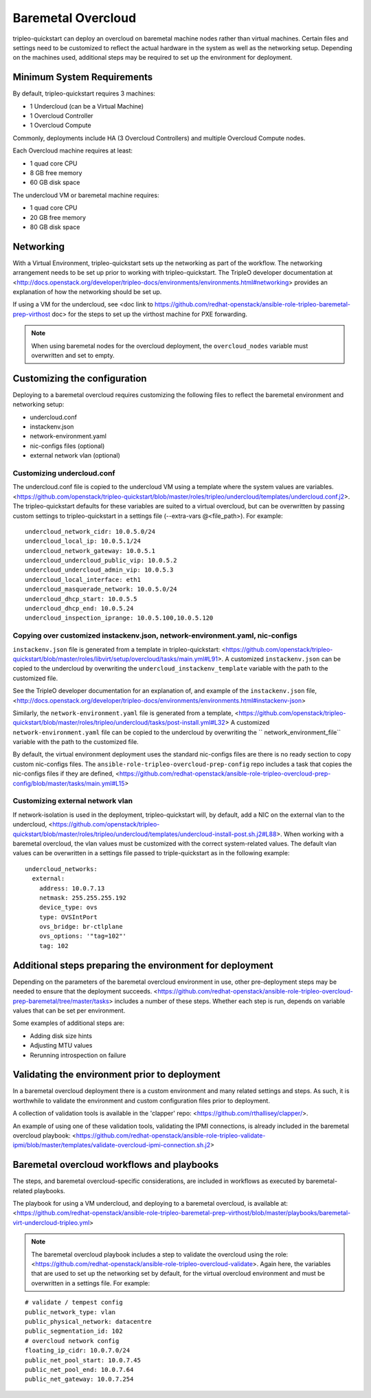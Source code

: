 -------------------
Baremetal Overcloud
-------------------

tripleo-quickstart can deploy an overcloud on baremetal machine nodes rather than virtual machines.
Certain files and settings need to be customized to reflect the actual hardware in the system as well
as the networking setup. Depending on the machines used, additional steps may be required to set up
the environment for deployment.

###########################
Minimum System Requirements
###########################

By default, tripleo-quickstart requires 3 machines:

* 1 Undercloud (can be a Virtual Machine)
* 1 Overcloud Controller
* 1 Overcloud Compute

Commonly, deployments include HA (3 Overcloud Controllers) and multiple Overcloud Compute nodes.

Each Overcloud machine requires at least:

* 1 quad core CPU
* 8 GB free memory
* 60 GB disk space

The undercloud VM or baremetal machine requires:

* 1 quad core CPU
* 20 GB free memory
* 80 GB disk space

##########
Networking
##########

With a Virtual Environment, tripleo-quickstart sets up the networking as part of the workflow.
The networking arrangement needs to be set up prior to working with tripleo-quickstart.
The TripleO developer documentation at <http://docs.openstack.org/developer/tripleo-docs/environments/environments.html#networking>
provides an explanation of how the networking should be set up.

If using a VM for the undercloud, see <doc link to https://github.com/redhat-openstack/ansible-role-tripleo-baremetal-prep-virthost doc>
for the steps to set up the virthost machine for PXE forwarding.

.. note:: When using baremetal nodes for the overcloud deployment, the ``overcloud_nodes``
         variable must overwritten and set to empty.

#############################
Customizing the configuration
#############################

Deploying to a baremetal overcloud requires customizing the following files to reflect the
baremetal environment and networking setup:

- undercloud.conf
- instackenv.json
- network-environment.yaml
- nic-configs files (optional)
- external network vlan (optional)

Customizing undercloud.conf
^^^^^^^^^^^^^^^^^^^^^^^^^^^
The undercloud.conf file is copied to the undercloud VM using a template where the system values
are variables. <https://github.com/openstack/tripleo-quickstart/blob/master/roles/tripleo/undercloud/templates/undercloud.conf.j2>.
The tripleo-quickstart defaults for these variables are suited to a virtual overcloud,
but can be overwritten by passing custom settings to tripleo-quickstart in a settings file
(--extra-vars @<file_path>). For example:

::

    undercloud_network_cidr: 10.0.5.0/24
    undercloud_local_ip: 10.0.5.1/24
    undercloud_network_gateway: 10.0.5.1
    undercloud_undercloud_public_vip: 10.0.5.2
    undercloud_undercloud_admin_vip: 10.0.5.3
    undercloud_local_interface: eth1
    undercloud_masquerade_network: 10.0.5.0/24
    undercloud_dhcp_start: 10.0.5.5
    undercloud_dhcp_end: 10.0.5.24
    undercloud_inspection_iprange: 10.0.5.100,10.0.5.120

Copying over customized instackenv.json, network-environment.yaml, nic-configs
^^^^^^^^^^^^^^^^^^^^^^^^^^^^^^^^^^^^^^^^^^^^^^^^^^^^^^^^^^^^^^^^^^^^^^^^^^^^^^
``instackenv.json`` file is generated from a template in tripleo-quickstart:
<https://github.com/openstack/tripleo-quickstart/blob/master/roles/libvirt/setup/overcloud/tasks/main.yml#L91>.
A customized ``instackenv.json`` can be copied to the undercloud by overwriting the
``undercloud_instackenv_template`` variable with the path to the customized file.

See the TripleO developer documentation for an explanation of, and example of the ``instackenv.json`` file,
<http://docs.openstack.org/developer/tripleo-docs/environments/environments.html#instackenv-json>

Similarly, the ``network-environment.yaml`` file is generated from a template,
<https://github.com/openstack/tripleo-quickstart/blob/master/roles/tripleo/undercloud/tasks/post-install.yml#L32>
A customized ``network-environment.yaml`` file can be copied to the undercloud by overwriting the
`` network_environment_file`` variable with the path to the customized file.

By default, the virtual environment deployment uses the standard nic-configs files are there is no
ready section to copy custom nic-configs files.
The ``ansible-role-tripleo-overcloud-prep-config`` repo includes a task that copies the nic-configs
files if they are defined,
<https://github.com/redhat-openstack/ansible-role-tripleo-overcloud-prep-config/blob/master/tasks/main.yml#L15>

Customizing external network vlan
^^^^^^^^^^^^^^^^^^^^^^^^^^^^^^^^^
If network-isolation is used in the deployment, tripleo-quickstart will, by default,
add a NIC on the external vlan to the undercloud,
<https://github.com/openstack/tripleo-quickstart/blob/master/roles/tripleo/undercloud/templates/undercloud-install-post.sh.j2#L88>.
When working with a baremetal overcloud, the vlan values must be customized with the correct
system-related values. The default vlan values can be overwritten in a settings file passed
to triple-quickstart as in the following example:

::

    undercloud_networks:
      external:
        address: 10.0.7.13
        netmask: 255.255.255.192
        device_type: ovs
        type: OVSIntPort
        ovs_bridge: br-ctlplane
        ovs_options: '"tag=102"'
        tag: 102


#########################################################
Additional steps preparing the environment for deployment
#########################################################
Depending on the parameters of the baremetal overcloud environment in use,
other pre-deployment steps may be needed to ensure that the deployment succeeds.
<https://github.com/redhat-openstack/ansible-role-tripleo-overcloud-prep-baremetal/tree/master/tasks>
includes a number of these steps. Whether each step is run, depends on variable values
that can be set per environment.

Some examples of additional steps are:

- Adding disk size hints
- Adjusting MTU values
- Rerunning introspection on failure


##############################################
Validating the environment prior to deployment
##############################################
In a baremetal overcloud deployment there is a custom environment and many related settings
and steps. As such, it is worthwhile to validate the environment and custom configuration
files prior to deployment.

A collection of validation tools is available in the 'clapper' repo:
<https://github.com/rthallisey/clapper/>.

An example of using one of these validation tools, validating the IPMI connections,
is already included in the baremetal overcloud playbook:
<https://github.com/redhat-openstack/ansible-role-tripleo-validate-ipmi/blob/master/templates/validate-overcloud-ipmi-connection.sh.j2>


###########################################
Baremetal overcloud workflows and playbooks
###########################################
The steps, and baremetal overcloud-specific considerations, are included in workflows as
executed by baremetal-related playbooks.

The playbook for using a VM undercloud, and deploying to a baremetal overcloud, is available at:
<https://github.com/redhat-openstack/ansible-role-tripleo-baremetal-prep-virthost/blob/master/playbooks/baremetal-virt-undercloud-tripleo.yml>

.. note:: The baremetal overcloud playbook includes a step to validate the overcloud using the
         role: <https://github.com/redhat-openstack/ansible-role-tripleo-overcloud-validate>.
         Again here, the variables that are used to set up the networking set by default,
         for the virtual overcloud environment and must be overwritten in a settings file.
         For example:
::

    # validate / tempest config
    public_network_type: vlan
    public_physical_network: datacentre
    public_segmentation_id: 102
    # overcloud network config
    floating_ip_cidr: 10.0.7.0/24
    public_net_pool_start: 10.0.7.45
    public_net_pool_end: 10.0.7.64
    public_net_gateway: 10.0.7.254

